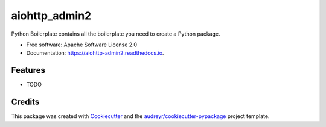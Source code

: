 ==============
aiohttp_admin2
==============


.. image:: https://img.shields.io/pypi/v/aiohttp_admin2.svg
        :target: https://pypi.python.org/pypi/aiohttp_admin2

.. image:: https://img.shields.io/travis/Arfey/aiohttp_admin2.svg
        :target: https://travis-ci.org/Arfey/aiohttp_admin2

.. image:: https://readthedocs.org/projects/aiohttp-admin2/badge/?version=latest
        :target: https://aiohttp-admin2.readthedocs.io/en/latest/?badge=latest
        :alt: Documentation Status


.. image:: https://pyup.io/repos/github/Arfey/aiohttp_admin2/shield.svg
     :target: https://pyup.io/repos/github/Arfey/aiohttp_admin2/
     :alt: Updates



Python Boilerplate contains all the boilerplate you need to create a Python package.


* Free software: Apache Software License 2.0
* Documentation: https://aiohttp-admin2.readthedocs.io.


Features
--------

* TODO

Credits
-------

This package was created with Cookiecutter_ and the `audreyr/cookiecutter-pypackage`_ project template.

.. _Cookiecutter: https://github.com/audreyr/cookiecutter
.. _`audreyr/cookiecutter-pypackage`: https://github.com/audreyr/cookiecutter-pypackage
